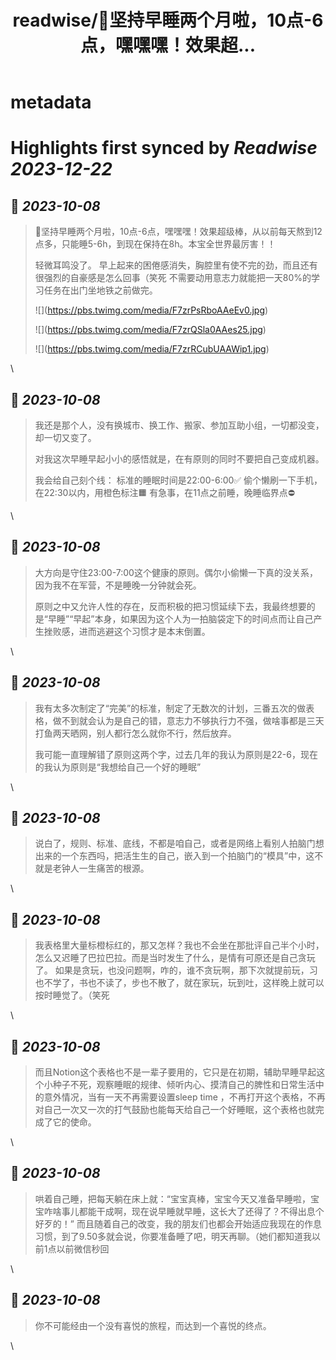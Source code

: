 :PROPERTIES:
:title: readwise/🎉坚持早睡两个月啦，10点-6点，嘿嘿嘿！效果超...
:END:


* metadata
:PROPERTIES:
:author: [[Runaway_Finland on Twitter]]
:full-title: "🎉坚持早睡两个月啦，10点-6点，嘿嘿嘿！效果超..."
:category: [[tweets]]
:url: https://twitter.com/Runaway_Finland/status/1710502474337919070
:image-url: https://pbs.twimg.com/profile_images/1618111095901949956/XsUjCGby.jpg
:END:

* Highlights first synced by [[Readwise]] [[2023-12-22]]
** 📌 [[2023-10-08]]
#+BEGIN_QUOTE
🎉坚持早睡两个月啦，10点-6点，嘿嘿嘿！效果超级棒，从以前每天熬到12点多，只能睡5-6h，到现在保持在8h。本宝全世界最厉害！！

轻微耳鸣没了。
早上起来的困倦感消失，胸腔里有使不完的劲，而且还有很强烈的自豪感是怎么回事（笑死
不需要动用意志力就能把一天80%的学习任务在出门坐地铁之前做完。 

![](https://pbs.twimg.com/media/F7zrPsRboAAeEv0.jpg) 

![](https://pbs.twimg.com/media/F7zrQSla0AAes25.jpg) 

![](https://pbs.twimg.com/media/F7zrRCubUAAWip1.jpg) 
#+END_QUOTE\
** 📌 [[2023-10-08]]
#+BEGIN_QUOTE
我还是那个人，没有换城市、换工作、搬家、参加互助小组，一切都没变，却一切又变了。

对我这次早睡早起小小的感悟就是，在有原则的同时不要把自己变成机器。

我会给自己刻个线：
标准的睡眠时间是22:00-6:00✅
偷个懒刷一下手机，在22:30以内，用橙色标注🟧
有急事，在11点之前睡，晚睡临界点⛔️ 
#+END_QUOTE\
** 📌 [[2023-10-08]]
#+BEGIN_QUOTE
大方向是守住23:00-7:00这个健康的原则。偶尔小偷懒一下真的没关系，因为我不在军营，不是睡晚一分钟就会死。

原则之中又允许人性的存在，反而积极的把习惯延续下去，我最终想要的是“早睡”“早起”本身，如果因为这个人为一拍脑袋定下的时间点而让自己产生挫败感，进而逃避这个习惯才是本末倒置。 
#+END_QUOTE\
** 📌 [[2023-10-08]]
#+BEGIN_QUOTE
我有太多次制定了“完美”的标准，制定了无数次的计划，三番五次的做表格，做不到就会认为是自己的错，意志力不够执行力不强，做啥事都是三天打鱼两天晒网，别人都行怎么就你不行，然后放弃。

我可能一直理解错了原则这两个字，过去几年的我认为原则是22-6，现在的我认为原则是“我想给自己一个好的睡眠” 
#+END_QUOTE\
** 📌 [[2023-10-08]]
#+BEGIN_QUOTE
说白了，规则、标准、底线，不都是咱自己，或者是网络上看别人拍脑门想出来的一个东西吗，把活生生的自己，嵌入到一个拍脑门的“模具”中，这不就是老钟人一生痛苦的根源。 
#+END_QUOTE\
** 📌 [[2023-10-08]]
#+BEGIN_QUOTE
我表格里大量标橙标红的，那又怎样？我也不会坐在那批评自己半个小时，怎么又迟睡了巴拉巴拉。而是当时发生了什么，是情有可原还是自己贪玩了。
如果是贪玩，也没问题啊，咋的，谁不贪玩啊，那下次就提前玩，习也不学了，书也不读了，步也不散了，就在家玩，玩到吐，这样晚上就可以按时睡觉了。（笑死 
#+END_QUOTE\
** 📌 [[2023-10-08]]
#+BEGIN_QUOTE
而且Notion这个表格也不是一辈子要用的，它只是在初期，辅助早睡早起这个小种子不死，观察睡眠的规律、倾听内心、摸清自己的脾性和日常生活中的意外情况，当有一天不再需要设置sleep time ，不再打开这个表格，不再对自己一次又一次的打气鼓励也能每天给自己一个好睡眠，这个表格也就完成了它的使命。 
#+END_QUOTE\
** 📌 [[2023-10-08]]
#+BEGIN_QUOTE
哄着自己睡，把每天躺在床上就：“宝宝真棒，宝宝今天又准备早睡啦，宝宝咋啥事儿都能干成啊，现在说早睡就早睡，这长大了还得了？不得出息个好歹的！”
而且随着自己的改变，我的朋友们也都会开始适应我现在的作息习惯，到了9.50多就会说，你要准备睡了吧，明天再聊。（她们都知道我以前1点以前微信秒回 
#+END_QUOTE\
** 📌 [[2023-10-08]]
#+BEGIN_QUOTE
你不可能经由一个没有喜悦的旅程，而达到一个喜悦的终点。 
#+END_QUOTE\